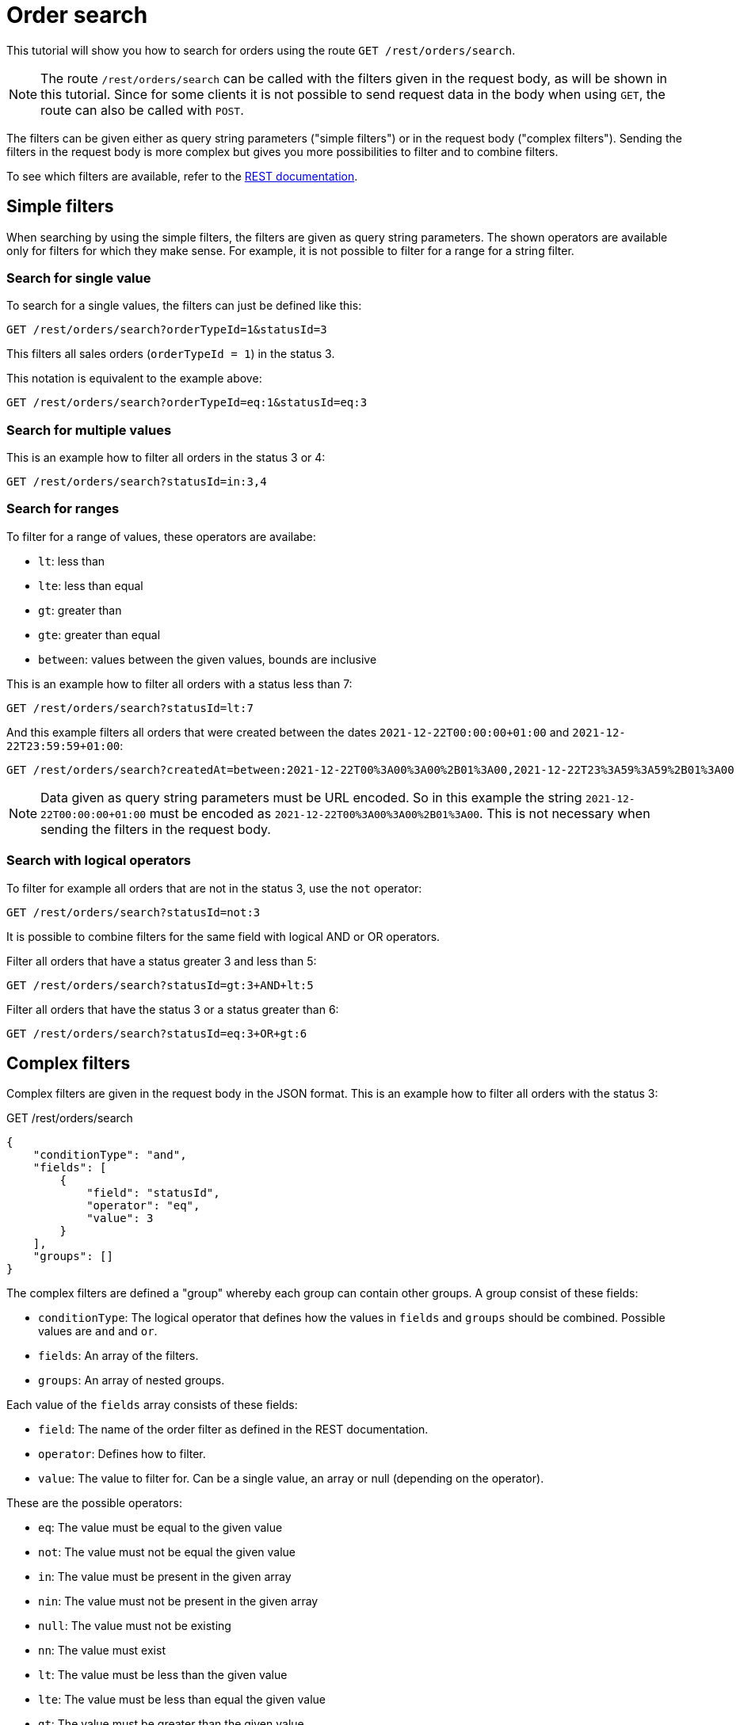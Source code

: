 = Order search

This tutorial will show you how to search for orders using the route `GET /rest/orders/search`.

[NOTE]
====
The route `/rest/orders/search` can be called with the filters given in the request body, as will be shown in this tutorial. Since for some clients it is not possible to send request data in the body when using `GET`, the route can also be called with `POST`.
====

The filters can be given either as query string parameters ("simple filters") or in the request body ("complex filters"). Sending the filters in the request body is more complex but gives you more possibilities to filter and to combine filters.

To see which filters are available, refer to the https://developers.plentymarkets.com/en-gb/plentymarkets-rest-api/index.html#/Order/get_rest_orders_search[REST documentation].

== Simple filters

When searching by using the simple filters, the filters are given as query string parameters. The shown operators are available only for filters for which they make sense. For example, it is not possible to filter for a range for a string filter.

=== Search for single value

To search for a single values, the filters can just be defined like this:

```
GET /rest/orders/search?orderTypeId=1&statusId=3
```

This filters all sales orders (`orderTypeId = 1`) in the status 3.

This notation is equivalent to the example above:

```
GET /rest/orders/search?orderTypeId=eq:1&statusId=eq:3
```

=== Search for multiple values

This is an example how to filter all orders in the status 3 or 4:

```
GET /rest/orders/search?statusId=in:3,4
```

=== Search for ranges

To filter for a range of values, these operators are availabe:

- `lt`: less than
- `lte`: less than equal
- `gt`: greater than
- `gte`: greater than equal
- `between`: values between the given values, bounds are inclusive

This is an example how to filter all orders with a status less than 7:

```
GET /rest/orders/search?statusId=lt:7
```

And this example filters all orders that were created between the dates `2021-12-22T00:00:00+01:00` and `2021-12-22T23:59:59+01:00`:

```
GET /rest/orders/search?createdAt=between:2021-12-22T00%3A00%3A00%2B01%3A00,2021-12-22T23%3A59%3A59%2B01%3A00
```

[NOTE]
====
Data given as query string parameters must be URL encoded. So in this example the string `2021-12-22T00:00:00+01:00` must be encoded as `2021-12-22T00%3A00%3A00%2B01%3A00`. This is not necessary when sending the filters in the request body.
====

=== Search with logical operators

To filter for example all orders that are not in the status 3, use the `not` operator:

```
GET /rest/orders/search?statusId=not:3
```

It is possible to combine filters for the same field with logical AND or OR operators.

Filter all orders that have a status greater 3 and less than 5:

```
GET /rest/orders/search?statusId=gt:3+AND+lt:5
```

Filter all orders that have the status 3 or a status greater than 6:

```
GET /rest/orders/search?statusId=eq:3+OR+gt:6
```

== Complex filters

Complex filters are given in the request body in the JSON format. This is an example how to filter all orders with the status 3:

.GET /rest/orders/search
[source,json]
----
{
    "conditionType": "and",
    "fields": [
        {
            "field": "statusId",
            "operator": "eq",
            "value": 3
        }
    ],
    "groups": []
}
----

The complex filters are defined a "group" whereby each group can contain other groups. A group consist of these fields:

- `conditionType`: The logical operator that defines how the values in `fields` and `groups` should be combined. Possible values are `and` and `or`.
- `fields`: An array of the filters.
- `groups`: An array of nested groups.

Each value of the `fields` array consists of these fields:

- `field`: The name of the order filter as defined in the REST documentation.
- `operator`: Defines how to filter.
- `value`: The value to filter for. Can be a single value, an array or null (depending on the operator).

These are the possible operators:

- `eq`: The value must be equal to the given value
- `not`: The value must not be equal the given value
- `in`: The value must be present in the given array
- `nin`: The value must not be present in the given array
- `null`: The value must not be existing
- `nn`: The value must exist
- `lt`: The value must be less than the given value
- `lte`: The value must be less than equal the given value
- `gt`: The value must be greater than the given value
- `gte`: The value must be greater than equal the given value
- `between`: The value must be between the two given values

=== Combine filters

This example filters all orders that are sales orders and that have a status between 3 and 5. Both filters must apply because `conditionType = and`.

.GET /rest/orders/search
[source,json]
----
{
    "conditionType": "and",
    "fields": [
        {
            "field": "orderTypeId",
            "operator": "eq",
            "value": 1
        },
        {
            "field": "statusId",
            "operator": "between",
            "value": [3, 5]
        }
    ],
    "groups": []
}
----

The following example filters all orders where there is an order item present with either variation ID = 1001 or item ID = 107. Only one of the filters must apply because `conditionType = or`.

.GET /rest/orders/search
[source,json]
----
{
    "conditionType": "or",
    "fields": [
        {
            "field": "itemVariationId",
            "operator": "eq",
            "value": 1001
        },
        {
            "field": "itemId",
            "operator": "eq",
            "value": 107
        }
    ],
    "groups": []
}
----

=== Nested filters

For more complex conditions, the field `groups` can be used. The given groups are combined as defined in the `conditionType` of the parent group. Inside the given groups another `conditionType` can be used.

This example filters all orders that are sales orders, have the referrer ID 9 and have either a status less than equal 5 or equal 8.

.GET /rest/orders/search
[source,json]
----
{
    "conditionType": "and",
    "fields": [
        {
            "field": "orderTypeId",
            "operator": "eq",
            "value": 1
        },
        {
            "field": "referrerId",
            "operator": "eq",
            "value": 9
        }
    ],
    "groups": [
        {
            "conditionType": "or",
            "fields": [
                {
                    "field": "statusId",
                    "operator": "lte",
                    "value": 5
                },
                {
                    "field": "statusId",
                    "operator": "eq",
                    "value": 8
                }
            ],
            "groups": []
        }
    ]
}
----